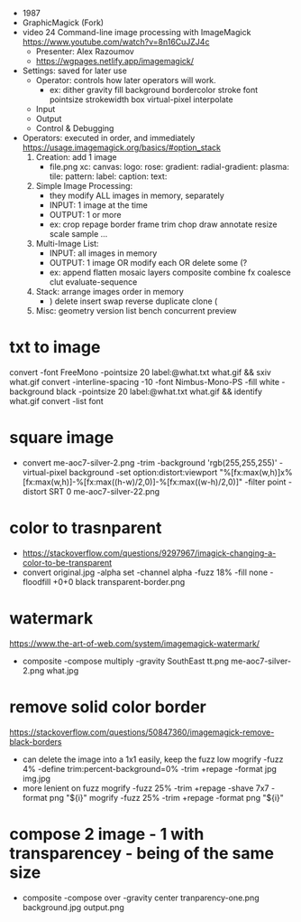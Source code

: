 - 1987
- GraphicMagick (Fork)
- video 24 Command-line image processing with ImageMagick https://www.youtube.com/watch?v=8n16CuJZJ4c
  - Presenter: Alex Razoumov
  - https://wgpages.netlify.app/imagemagick/

- Settings: saved for later use
  - Operator: controls how later operators will work.
    - ex: dither gravity fill background bordercolor stroke font pointsize strokewidth box virtual-pixel interpolate
  - Input
  - Output
  - Control & Debugging

- Operators: executed in order, and immediately https://usage.imagemagick.org/basics/#option_stack
  1) Creation: add 1 image
     - file.png xc: canvas: logo: rose: gradient: radial-gradient: plasma: tile: pattern: label: caption: text:

  2) Simple Image Processing:
     - they modify ALL images in memory, separately
     - INPUT: 1 image at the time
     - OUTPUT: 1 or more
     - ex: crop repage border frame trim chop draw annotate resize scale sample ...

  3) Multi-Image List:
     - INPUT: all images in memory
     - OUTPUT: 1 image OR modify each OR delete some (?
     - ex: append flatten mosaic layers composite combine fx coalesce clut evaluate-sequence

  4) Stack: arrange images order in memory
     - ) delete insert swap reverse duplicate clone (

  5) Misc: geometry version list bench concurrent preview

* txt to image
convert -font FreeMono -pointsize 20 label:@what.txt what.gif && sxiv what.gif
convert -interline-spacing -10 -font Nimbus-Mono-PS -fill white -background black -pointsize 20 label:@what.txt what.gif && identify what.gif
convert -list font
* square image
- convert me-aoc7-silver-2.png
  -trim
  -background 'rgb(255,255,255)'
  -virtual-pixel background
  -set option:distort:viewport
  "%[fx:max(w,h)]x%[fx:max(w,h)]-%[fx:max((h-w)/2,0)]-%[fx:max((w-h)/2,0)]"
  -filter point
  -distort SRT 0
  me-aoc7-silver-22.png
* color to trasnparent
- https://stackoverflow.com/questions/9297967/imagick-changing-a-color-to-be-transparent
- convert original.jpg
  -alpha set
  -channel alpha
  -fuzz 18%
  -fill none
  -floodfill +0+0
  black
  transparent-border.png
* watermark
https://www.the-art-of-web.com/system/imagemagick-watermark/
- composite -compose multiply -gravity SouthEast  tt.png me-aoc7-silver-2.png what.jpg
* remove solid color border
https://stackoverflow.com/questions/50847360/imagemagick-remove-black-borders
- can delete the image into a 1x1 easily, keep the fuzz low
  mogrify -fuzz 4% -define trim:percent-background=0% -trim +repage -format jpg img.jpg
- more lenient on fuzz
  mogrify -fuzz 25% -trim +repage -shave 7x7 -format png "${i}"
  mogrify -fuzz 25% -trim +repage -format png "${i}"
* compose 2 image - 1 with transparencey - being of the same size
- composite
  -compose over
  -gravity center
  tranparency-one.png
  background.jpg
  output.png
